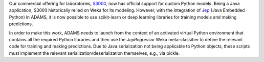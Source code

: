 .. title: S3000 Python support
.. slug: 2025-03-04-s3000-python-support
.. date: 2025-03-04 17:07:00 UTC+13:00
.. tags: release
.. category: software
.. link: 
.. description: 
.. type: text

Our commercial offering for laboratories, `S3000 <link://slug/s3000>`__, now has official
support for custom Python models. Being a Java application, S3000 historically relied on Weka for its modeling.
However, with the integration of `Jep <https://github.com/ninia/jep>`__ (Java Embedded Python) in ADAMS, it is now
possible to use scikit-learn or deep learning libraries for training models and making predictions.

In order to make this work, ADAMS needs to launch from the context of an activated virtual Python environment
that contains all the required Python libraries and then use the `JepRegressor` Weka meta-classifier to define
the relevant code for training and making predictions. Due to Java serialization not being applicable to Python objects,
these scripts must implement the relevant serialization/deserialization themselves, e.g., via pickle.
